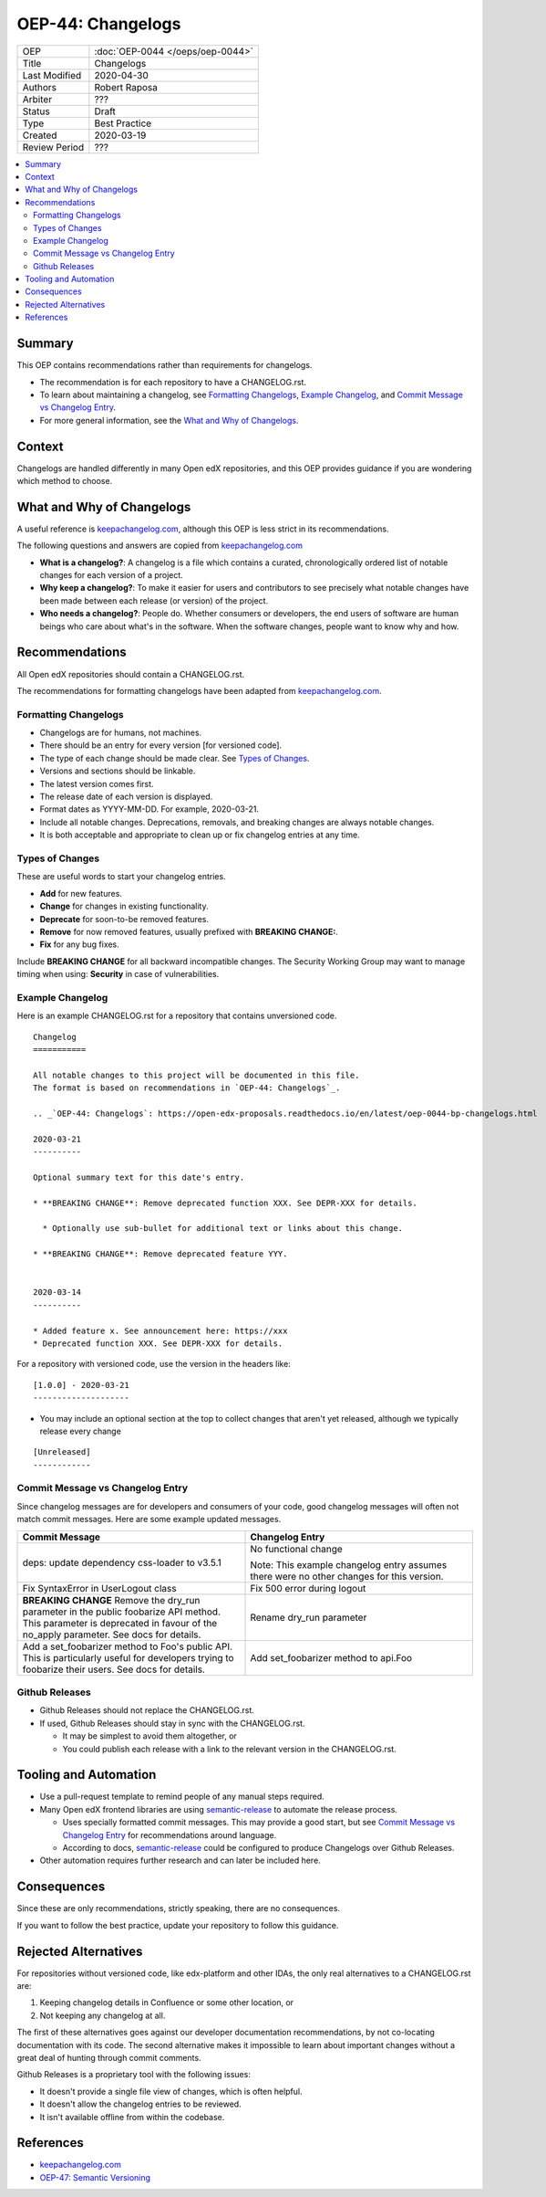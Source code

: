 ##################
OEP-44: Changelogs
##################

.. list-table::

   * - OEP
     - :doc:`OEP-0044 </oeps/oep-0044>`
   * - Title
     - Changelogs
   * - Last Modified
     - 2020-04-30
   * - Authors
     - Robert Raposa
   * - Arbiter
     - ???
   * - Status
     - Draft
   * - Type
     - Best Practice
   * - Created
     - 2020-03-19
   * - Review Period
     - ???

.. contents::
   :local:
   :depth: 3

Summary
=======

This OEP contains recommendations rather than requirements for changelogs.

* The recommendation is for each repository to have a CHANGELOG.rst.
* To learn about maintaining a changelog, see `Formatting Changelogs`_, `Example Changelog`_, and `Commit Message vs Changelog Entry`_.
* For more general information, see the `What and Why of Changelogs`_.

Context
=======

Changelogs are handled differently in many Open edX repositories, and this OEP provides guidance if you are wondering which method to choose.

What and Why of Changelogs
==========================

A useful reference is `keepachangelog.com`_, although this OEP is less strict in its recommendations.

The following questions and answers are copied from `keepachangelog.com`_

* **What is a changelog?**: A changelog is a file which contains a curated, chronologically ordered list of notable changes for each version of a project.
* **Why keep a changelog?**: To make it easier for users and contributors to see precisely what notable changes have been made between each release (or version) of the project.
* **Who needs a changelog?**: People do. Whether consumers or developers, the end users of software are human beings who care about what's in the software. When the software changes, people want to know why and how.

Recommendations
===============

All Open edX repositories should contain a CHANGELOG.rst.

The recommendations for formatting changelogs have been adapted from `keepachangelog.com`_.

Formatting Changelogs
~~~~~~~~~~~~~~~~~~~~~

* Changelogs are for humans, not machines.
* There should be an entry for every version [for versioned code].
* The type of each change should be made clear. See `Types of Changes`_.
* Versions and sections should be linkable.
* The latest version comes first.
* The release date of each version is displayed.
* Format dates as YYYY-MM-DD. For example, 2020-03-21.
* Include all notable changes. Deprecations, removals, and breaking changes are always notable changes.
* It is both acceptable and appropriate to clean up or fix changelog entries at any time.

Types of Changes
~~~~~~~~~~~~~~~~

These are useful words to start your changelog entries.

* **Add** for new features.
* **Change** for changes in existing functionality.
* **Deprecate** for soon-to-be removed features.
* **Remove** for now removed features, usually prefixed with **BREAKING CHANGE:**.
* **Fix** for any bug fixes.

Include **BREAKING CHANGE** for all backward incompatible changes.
The Security Working Group may want to manage timing when using: **Security** in case of vulnerabilities.

Example Changelog
~~~~~~~~~~~~~~~~~

Here is an example CHANGELOG.rst for a repository that contains unversioned code.

::

  Changelog
  ===========

  All notable changes to this project will be documented in this file.
  The format is based on recommendations in `OEP-44: Changelogs`_.

  .. _`OEP-44: Changelogs`: https://open-edx-proposals.readthedocs.io/en/latest/oep-0044-bp-changelogs.html

  2020-03-21
  ----------

  Optional summary text for this date's entry.

  * **BREAKING CHANGE**: Remove deprecated function XXX. See DEPR-XXX for details.

    * Optionally use sub-bullet for additional text or links about this change.

  * **BREAKING CHANGE**: Remove deprecated feature YYY.


  2020-03-14
  ----------

  * Added feature x. See announcement here: https://xxx
  * Deprecated function XXX. See DEPR-XXX for details.

For a repository with versioned code, use the version in the headers like::

  [1.0.0] - 2020-03-21
  --------------------

* You may include an optional section at the top to collect changes that aren't yet released, although we typically release every change

::

  [Unreleased]
  ------------

Commit Message vs Changelog Entry
~~~~~~~~~~~~~~~~~~~~~~~~~~~~~~~~~

Since changelog messages are for developers and consumers of your code, good changelog messages will often not match commit messages. Here are some example updated messages.

.. list-table::
   :header-rows: 1
   :widths: 50 50

   * - Commit Message
     - Changelog Entry
   * - deps: update dependency css-loader to v3.5.1
     - No functional change

       Note: This example changelog entry assumes there were no other changes for this version.
   * - Fix SyntaxError in UserLogout class
     - Fix 500 error during logout
   * - **BREAKING CHANGE** Remove the dry_run parameter in the public foobarize API method. This parameter is deprecated in favour of the no_apply parameter. See docs for details.
     - Rename dry_run parameter
   * - Add a set_foobarizer method to Foo's public API. This is particularly useful for developers trying to foobarize their users. See docs for details.
     - Add set_foobarizer method to api.Foo

Github Releases
~~~~~~~~~~~~~~~

* Github Releases should not replace the CHANGELOG.rst.
* If used, Github Releases should stay in sync with the CHANGELOG.rst.

  * It may be simplest to avoid them altogether, or
  * You could publish each release with a link to the relevant version in the CHANGELOG.rst.

Tooling and Automation
======================

* Use a pull-request template to remind people of any manual steps required.
* Many Open edX frontend libraries are using `semantic-release`_ to automate the release process.

  * Uses specially formatted commit messages. This may provide a good start, but see `Commit Message vs Changelog Entry`_ for recommendations around language.
  * According to docs, `semantic-release`_ could be configured to produce Changelogs over Github Releases.

* Other automation requires further research and can later be included here.

.. _semantic-release: https://github.com/semantic-release/semantic-release

Consequences
============

Since these are only recommendations, strictly speaking, there are no consequences.

If you want to follow the best practice, update your repository to follow this guidance.

Rejected Alternatives
=====================

For repositories without versioned code, like edx-platform and other IDAs, the only real alternatives to a CHANGELOG.rst are:

#. Keeping changelog details in Confluence or some other location, or
#. Not keeping any changelog at all.

The first of these alternatives goes against our developer documentation recommendations, by not co-locating documentation with its code. The second alternative makes it impossible to learn about important changes without a great deal of hunting through commit comments.

Github Releases is a proprietary tool with the following issues:

* It doesn't provide a single file view of changes, which is often helpful.
* It doesn't allow the changelog entries to be reviewed.
* It isn't available offline from within the codebase.

References
==========

* `keepachangelog.com`_
* `OEP-47: Semantic Versioning`_

.. _keepachangelog.com: https://keepachangelog.com/en/1.0.0/
.. _`OEP-47: Semantic Versioning`: https://open-edx-proposals.readthedocs.io/en/latest/oep-0047-bp-semantic-versioning.rst
